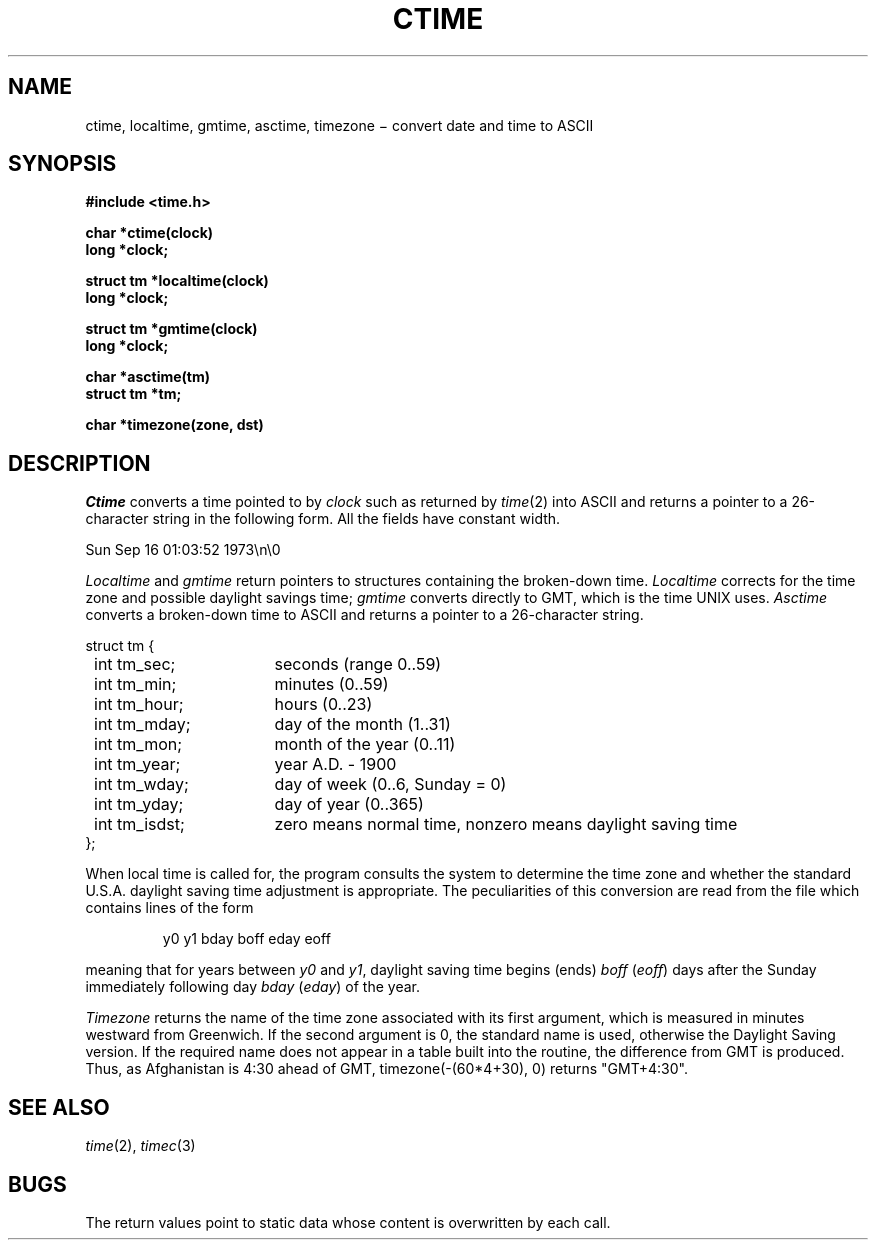 .TH CTIME 3
.CT 2 data_man time_man
.SH NAME
ctime, localtime, gmtime, asctime, timezone \(mi convert date and time to ASCII
.SH SYNOPSIS
.B #include <time.h>
.PP
.nf
.B char *ctime(clock)
.B long *clock;
.PP
.B struct tm *localtime(clock)
.B long *clock;
.PP
.B struct tm *gmtime(clock)
.B long *clock;
.PP
.B char *asctime(tm)
.B struct tm *tm;
.PP
.B char *timezone(zone, dst)
.fi
.SH DESCRIPTION
.I Ctime
converts a time pointed to by
.I clock
such as returned by
.IR time (2)
into ASCII
and returns a pointer to a
26-character string
in the following form.
All the fields have constant width.
.PP
.L
    Sun Sep 16 01:03:52 1973\en\e0
.PP
.I Localtime
and
.I gmtime
return pointers to structures containing
the broken-down time.
.I Localtime
corrects for the time zone and possible daylight savings time;
.I gmtime
converts directly to GMT, which is the time UNIX uses.
.I Asctime
converts a broken-down time to ASCII and returns a pointer
to a 26-character string.
.LP
.ta 8n +16n
.nf
\fLstruct tm {
	\fLint tm_sec;\fR	seconds (range 0..59)
	\fLint tm_min;\fP	minutes (0..59)
	\fLint tm_hour;\fP	hours (0..23)
	\fLint tm_mday;\fP	day of the month (1..31)
	\fLint tm_mon;\fP	month of the year (0..11)
	\fLint tm_year;\fP	year A.D. \- 1900
	\fLint tm_wday;\fP	day of week (0..6, Sunday = 0)
	\fLint tm_yday;\fP	day of year (0..365)
	\fLint tm_isdst;\fP	zero means normal time, nonzero means daylight saving time
\fL};\fR
.fi
.PP
When local time is called for,
the program consults the system to determine the time zone and
whether the standard U.S.A. daylight saving time adjustment is
appropriate.
The peculiarities of this conversion
are read from the file
.FR /lib/dst ,
which contains lines of the form
.IP
y0 y1 bday boff eday eoff
.LP
meaning that for years between
.I y0
and
.IR y1 ,
daylight saving time begins (ends)
.IR boff
.RI ( eoff )
days after the Sunday
immediately following
day
.IR bday
.RI ( eday )
of the year.
.PP
.I Timezone
returns the name of the time zone associated with its first argument,
which is measured in minutes westward from Greenwich.
If the second argument is 0, the standard name is used,
otherwise the Daylight Saving version.
If the required name does not appear in a table
built into the routine,
the difference from GMT is produced.
Thus, as Afghanistan is 4:30 ahead of GMT,
.L
timezone(-(60*4+30),\ 0) \fRreturns\fL "GMT+4:30"\fR.
.SH "SEE ALSO"
.IR time (2), 
.IR timec (3)
.SH BUGS
The return values point to static data
whose content is overwritten by each call.
